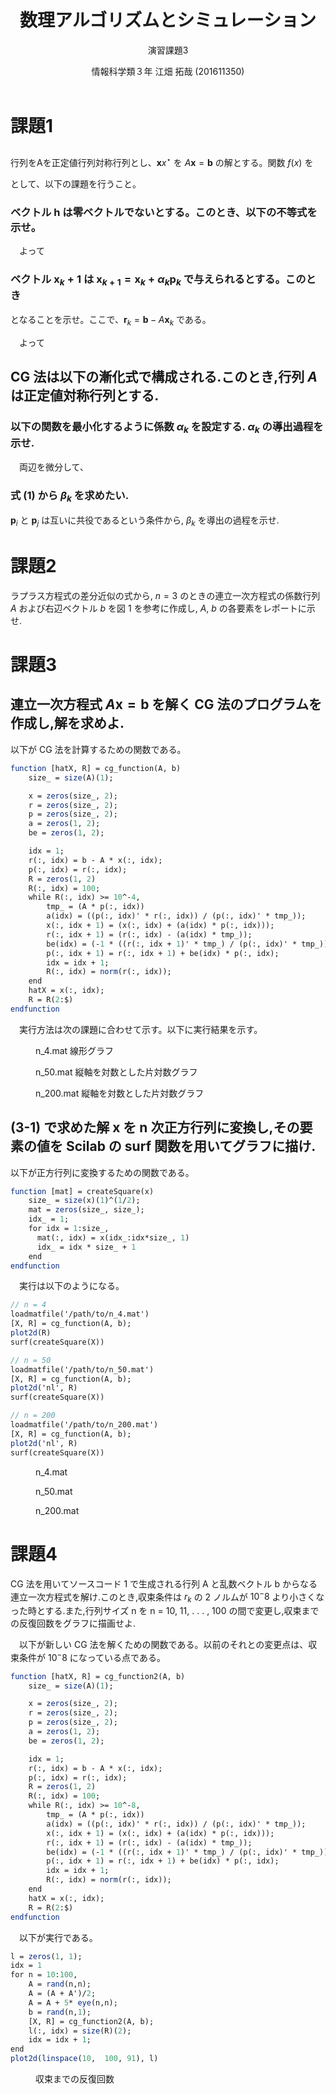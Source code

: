 #+TITLE: 数理アルゴリズムとシミュレーション
#+SUBTITLE: 演習課題3
#+AUTHOR: 情報科学類３年 江畑 拓哉 (201611350)
# This is a Bibtex reference
#+OPTIONS: ':nil *:t -:t ::t <:t H:3 \n:t arch:headline ^:nil
#+OPTIONS: author:t broken-links:nil c:nil creator:nil
#+OPTIONS: d:(not "LOGBOOK") date:nil e:nil email:nil f:t inline:t num:t
#+OPTIONS: p:nil pri:nil prop:nil stat:t tags:t tasks:t tex:t
#+OPTIONS: timestamp:nil title:t toc:nil todo:t |:t
#+DATE: 
#+LANGUAGE: en
#+SELECT_TAGS: export
#+EXCLUDE_TAGS: noexport
#+CREATOR: Emacs 24.5.1 (Org mode 9.1.4)
#+LATEX_CLASS: ma-simu
#+LATEX_CLASS_OPTIONS: 
#+LaTeX_CLASS_OPTIONS:
#+DESCRIPTION:
#+KEYWORDS:
#+STARTUP: indent overview inlineimages

* 課題1
** 
行列をAを正定値行列対称行列とし、$\bm{x}x^\star$ を $A\bm{x} = \bm{b}$ の解とする。関数 $f(x)$ を
\begin{eqnarray*}
f(\bm{x}) = 1/2 (\bm{x}, A\bm{x}) - (\bm{x}, \bm{b}) 
\end{eqnarray*} 
として、以下の課題を行うこと。
*** ベクトル $\bm{h}$ は零ベクトルでないとする。このとき、以下の不等式を示せ。

\begin{eqnarray*}
f(\bm{x} + \bm{h}) > f(\bm{x}^\star)  
\end{eqnarray*}
\newline
\begin{eqnarray*}
f(\bm{x} + \bm{h}) - f(\bm{x}^\star)& \\
&=& 1/2 (\bm{x}^\star + \bm{h},  A(\bm{x}^\star + \bm{h})) - (\bm{x}^\star + \bm{h}, \bm{b}) -1/2 (\bm{x}^\star, A\bm{x}^\star) + (\bm{x}^\star , \bm{b})\\
&=& 1/2 (\bm{x}^\star,  A\bm{h}) + 1/2 (\bm{h},  A\bm{x}^\star) + 1/2 (\bm{h},  A\bm{h}) - (\bm{h},  A\bm{x}^\star) \\
&=& 1/2 (\bm{h}, A\bm{x}^\star) + 1/2 (\bm{h},  A\bm{x}^\star) + 1/2 (\bm{h},  A\bm{h}) - (\bm{h},  A\bm{x}^\star) \\
&=& 1/2 (\bm{h},  A\bm{h}) > 0
\end{eqnarray*}
　よって
\begin{eqnarray*}
f(\bm{x} + \bm{h}) > f(\bm{x}^\star)  
\end{eqnarray*}
*** ベクトル $\bm{x}_k+1$ は $\bm{x}_{k+1} = \bm{x}_k + \alpha_k \bm{p}_k$ で与えられるとする。このとき
\begin{eqnarray*}
f(\bm{x}_{k+1}) = 1/2 \alpha_k^2(\bm{p}_k, A\bm{p}_k) - \alpha(\bm{p}_k, \bm{r}_k) + f(\bm{x}_k)
\end{eqnarray*}
となることを示せ。ここで、$\bm{r}_k = \bm{b} - A\bm{x}_k$ である。
\begin{eqnarray*}
f(\bm{x}_{k+1}) - f(\bm{x}_{k})& \\
&=& f(\bm{x}_k + \alpha_k \bm{p}_k) - f(\bm{x}_k)\\
&=& 1/2(\bm{x}_k + \alpha_k \bm{p}_k, A(\bm{x}_k + \alpha_k \bm{p}_k)) - (\bm{x}_k + \alpha_k \bm{p}_k, \bm{b}) - 1/2(\bm{x}_k, A\bm{x}_k) + (\bm{x}_k, \bm{b})\\
&=& 1/2 \alpha_k (\bm{x}_k, A  \bm{p}_k) + 1/2 \alpha_k (\bm{p}_k , A \bm{x}_k) + 1/2 \alpha_k^2 (\bm{p}_k , A \bm{p}_k)- \alpha_k (\bm{p}_k, \bm{r}_k + A\bm{x}_k) \\ 
&=& 1/2 \alpha_k (\bm{p}_k, A \bm{x}_k ) + 1/2 \alpha_k (\bm{p}_k , A \bm{x}_k) + 1/2 \alpha_k^2 (\bm{p}_k , A \bm{p}_k)- \alpha_k (\bm{p}_k, \bm{r}_k ) - \alpha_k (\bm{p}_k, A\bm{x}_k)\\ 
&=&  1/2 \alpha_k^2 (\bm{p}_k , A \bm{p}_k)- \alpha_k (\bm{p}_k, \bm{r}_k )\\ 
\end{eqnarray*}
　よって
\begin{eqnarray*}
f(\bm{x}_{k+1}) = 1/2 \alpha_k^2(\bm{p}_k, a\bm{p}_k) - \alpha(\bm{p}_k, \bm{r}_k) + f(\bm{x}_k)
\end{eqnarray*}
** CG 法は以下の漸化式で構成される.このとき,行列 $A$ は正定値対称行列とする.
\begin{eqnarray}
\bm{x}_{k+1} &=& \bm{x}_k + \alpha_k \bm{p}_k \notag\\
\bm{r}_{k+1} &=& \bm{r}_k - \alpha_k A\bm{p}_k \notag\\
\bm{p}_{k+1} &=& \bm{r}_{k+1} + \beta_k \bm{p}_k
\end{eqnarray}
*** 以下の関数を最小化するように係数 $\alpha_k$ を設定する. $\alpha_k$ の導出過程を示せ.
\begin{eqnarray*}
f(\bm{x}_{k+1}) = 1/2 \alpha_k^2(\bm{p}_k, A\bm{p}_k) - \alpha_k (\bm{p}_k, \bm{r}_k) + f(\bm{x}_k)
\end{eqnarray*}

　両辺を微分して、
\begin{eqnarray*}
\frac{\partial}{\partial \alpha_k} f(\bm{x}_k) = \alpha_k (\bm{p}_k, A\bm{p}_k) - (\bm{p}_k, \bm{r}_k)
\end{eqnarray*}
\begin{eqnarray*}
\alpha_k = 
\frac{(\bm{p}_k, \bm{r}_k)}{(\bm{p}_k, A\bm{p}_k)}
\end{eqnarray*}
*** 式 (1) から $\beta_k$ を求めたい. 
$\bm{p}_i$ と $\bm{p}_j$ は互いに共役であるという条件から, $\beta_k$ を導出の過程を示せ.

\begin{eqnarray*}
(\bm{p}_{k+1}, A\bm{p}_k) &=& (\bm{r}_{k+1} + \beta_k \bm{p}_k, A\bm{p}_k) \\
&=& (\bm{r}_{k+1}, A\bm{p}_k) + \beta_k (\bm{p}_k, A\bm{p}_k)\\
&=& 0
\end{eqnarray*}
\begin{eqnarray*}
\beta_k = 
- \frac{(\bm{r}_{k+1}, A\bm{p}_k)}{(\bm{p}_k, A\bm{p}_k)}

\end{eqnarray*}
* 課題2
ラプラス方程式の差分近似の式から, $n = 3$ のときの連立一次方程式の係数行列 $A$ および右辺ベクトル $b$ を図 1 を参考に作成し, $A$, $b$ の各要素をレポートに示せ.
\begin{eqnarray*}
4 u_{1,1} - (u_{2,1} + u_{0,1} + u_{1, 2} + u_{1, 0}) &=& 0 \\
4 u_{1,2} - (u_{2,2} + u_{0,2} + u_{1, 3} + u_{1, 1}) &=& 0 \\
4 u_{1,3} - (u_{2,3} + u_{0,3} + u_{1, 4} + u_{1, 2}) &=& 0 \\
4 u_{2,1} - (u_{3,1} + u_{1,1} + u_{2, 2} + u_{2, 0}) &=& 0 \\
4 u_{2,2} - (u_{3,2} + u_{1,2} + u_{2, 3} + u_{2, 1}) &=& 0 \\
4 u_{2,3} - (u_{3,3} + u_{1,3} + u_{2, 4} + u_{2, 2}) &=& 0 \\
4 u_{3,1} - (u_{4,1} + u_{2,1} + u_{3, 2} + u_{3, 0}) &=& 0 \\
4 u_{3,2} - (u_{4,2} + u_{2,2} + u_{3, 3} + u_{3, 1}) &=& 0 \\
4 u_{3,3} - (u_{4,3} + u_{2,3} + u_{3, 4} + u_{3, 2}) &=& 0 \\
\end{eqnarray*}

\begin{eqnarray*}
4 u_{1,1} - (u_{2,1}           + u_{1, 2}           ) &=& u_{0,1} + u_{1, 0}\\
4 u_{1,2} - (u_{2,2}           + u_{1, 3} + u_{1, 1}) &=& u_{0,2} \\
4 u_{1,3} - (u_{2,3}           + u_{1, 4} + u_{1, 2}) &=& u_{0,3} \\
4 u_{2,1} - (u_{3,1} + u_{1,1} + u_{2, 2}           ) &=& u_{2, 0} \\
4 u_{2,2} - (u_{3,2} + u_{1,2} + u_{2, 3} + u_{2, 1}) &=& 0 \\
4 u_{2,3} - (u_{3,3} + u_{1,3}            + u_{2, 2}) &=& u_{2, 4} \\
4 u_{3,1} - (          u_{2,1} + u_{3, 2}           ) &=& u_{4,1} + u_{3, 0} \\
4 u_{3,2} - (          u_{2,2} + u_{3, 3} + u_{3, 1}) &=& u_{4,2} \\
4 u_{3,3} - (          u_{2,3}            + u_{3, 2}) &=& u_{4,3} + u_{3, 4}\\
\end{eqnarray*}

\begin{eqnarray*}
\left(
\begin{array}{ccccccccc}
4 & -1 & 0 & -1 & 0 & 0 & 0 & 0 & 0 \\
-1 & 4 & -1 & 0 & -1 & 0 & 0 & 0 & 0 \\
0 & -1 & 4 & 0 & 0 & -1 & 0 & 0 & 0 \\
-1 & 0 & 0 & 4 & -1 & 0 & -1 & 0 & 0 \\
0 & -1 & 0 & -1 & 4 & -1 & 0 & -1 & 0 \\
0 & 0 & -1 & 0 & -1 & 4 & 0 & 0 & -1 \\
0 & 0 & 0 & -1 & 0 & 0 & 4 & -1 & 0 \\
0 & 0 & 0 & 0 & 0 & -1 & 0 & -1 & 4 \\
\end{array}
\right)
\left(
\begin{array}{c}
u_{1,1} \\
u_{1,2} \\
u_{1,3} \\
u_{2,1} \\
u_{2,2} \\
u_{2,3} \\
u_{3,1} \\
u_{3,2} \\
u_{3,3} \\
\end{array}
\right)
=
\left(
\begin{array}{c}

u_{0,1} + u_{1, 0}\\
u_{0,2} \\          
u_{0,3} \\          
u_{2, 0} \\         
0 \\                
u_{2, 4} \\         
u_{4,1} + u_{3, 0} \\
u_{4,2} \\          
u_{4,3} + u_{3, 4}\\
\end{array}
\right)
\end{eqnarray*}
\begin{eqnarray*}
A\bm{x} = \bm{b}
\end{eqnarray*}
* 課題3
** 連立一次方程式 $A\bm{x} = \bm{b}$ を解く CG 法のプログラムを作成し,解を求めよ.
以下が CG 法を計算するための関数である。
#+begin_src scilab
function [hatX, R] = cg_function(A, b)
    size_ = size(A)(1);
    
    x = zeros(size_, 2);
    r = zeros(size_, 2);
    p = zeros(size_, 2);
    a = zeros(1, 2);
    be = zeros(1, 2);
    
    idx = 1;
    r(:, idx) = b - A * x(:, idx);
    p(:, idx) = r(:, idx);
    R = zeros(1, 2)
    R(:, idx) = 100;
    while R(:, idx) >= 10^-4,
        tmp_ = (A * p(:, idx))
        a(idx) = ((p(:, idx)' * r(:, idx)) / (p(:, idx)' * tmp_));
        x(:, idx + 1) = (x(:, idx) + (a(idx) * p(:, idx)));
        r(:, idx + 1) = (r(:, idx) - (a(idx) * tmp_));
        be(idx) = (-1 * ((r(:, idx + 1)' * tmp_) / (p(:, idx)' * tmp_)))
        p(:, idx + 1) = r(:, idx + 1) + be(idx) * p(:, idx);
        idx = idx + 1;
        R(:, idx) = norm(r(:, idx));
    end
    hatX = x(:, idx);
    R = R(2:$)
endfunction
#+end_src
　実行方法は次の課題に合わせて示す。以下に実行結果を示す。
#+CAPTION: n_4.mat 線形グラフ
#+ATTR_LATEX: :width 10cm
[[./3-1-1.png]]
#+CAPTION: n_50.mat 縦軸を対数とした片対数グラフ
#+ATTR_LATEX: :width 10cm
[[./3-1-2.png]]
#+CAPTION: n_200.mat 縦軸を対数とした片対数グラフ
#+ATTR_LATEX: :width 10cm
[[./3-1-3.png]]
** (3-1) で求めた解 x を n 次正方行列に変換し,その要素の値を Scilab の surf 関数を用いてグラフに描け.
以下が正方行列に変換するための関数である。
#+begin_src scilab
function [mat] = createSquare(x)
    size_ = size(x)(1)^(1/2);
    mat = zeros(size_, size_);
    idx_ = 1;
    for idx = 1:size_,
      mat(:, idx) = x(idx_:idx*size_, 1)
      idx_ = idx * size_ + 1
    end
endfunction
#+end_src

　実行は以下のようになる。
#+begin_src scilab
// n = 4
loadmatfile('/path/to/n_4.mat')
[X, R] = cg_function(A, b);
plot2d(R)
surf(createSquare(X))

// n = 50
loadmatfile('/path/to/n_50.mat')
[X, R] = cg_function(A, b);
plot2d('nl', R)
surf(createSquare(X))

// n = 200
loadmatfile('/path/to/n_200.mat')
[X, R] = cg_function(A, b);
plot2d('nl', R)
surf(createSquare(X))
#+end_src


#+CAPTION: n_4.mat
#+ATTR_LATEX: :width 10cm
[[./3-2-1.png]]
#+CAPTION: n_50.mat
#+ATTR_LATEX: :width 10cm
[[./3-2-2.png]]
#+CAPTION: n_200.mat
#+ATTR_LATEX: :width 10cm
[[./3-2-3.png]]
* 課題4 
CG 法を用いてソースコード 1 で生成される行列 A と乱数ベクトル b からなる連立一次方程式を解け.このとき,収束条件は $r_k$ の 2 ノルムが $10^−8$ より小さくなった時とする.また,行列サイズ n を n = 10, 11, . . . , 100 の間で変更し,収束までの反復回数をグラフに描画せよ.

　以下が新しい CG 法を解くための関数である。以前のそれとの変更点は、収束条件が $10^-8$ になっている点である。
#+begin_src scilab
function [hatX, R] = cg_function2(A, b)
    size_ = size(A)(1);
    
    x = zeros(size_, 2);
    r = zeros(size_, 2);
    p = zeros(size_, 2);
    a = zeros(1, 2);
    be = zeros(1, 2);
    
    idx = 1;
    r(:, idx) = b - A * x(:, idx);
    p(:, idx) = r(:, idx);
    R = zeros(1, 2)
    R(:, idx) = 100;
    while R(:, idx) >= 10^-8,
        tmp_ = (A * p(:, idx))
        a(idx) = ((p(:, idx)' * r(:, idx)) / (p(:, idx)' * tmp_));
        x(:, idx + 1) = (x(:, idx) + (a(idx) * p(:, idx)));
        r(:, idx + 1) = (r(:, idx) - (a(idx) * tmp_));
        be(idx) = (-1 * ((r(:, idx + 1)' * tmp_) / (p(:, idx)' * tmp_)))
        p(:, idx + 1) = r(:, idx + 1) + be(idx) * p(:, idx);
        idx = idx + 1;
        R(:, idx) = norm(r(:, idx));
    end
    hatX = x(:, idx);
    R = R(2:$)
endfunction
#+end_src

　以下が実行である。
#+begin_src scilab
l = zeros(1, 1);
idx = 1
for n = 10:100,
    A = rand(n,n);
    A = (A + A')/2;
    A = A + 5* eye(n,n);
    b = rand(n,1);
    [X, R] = cg_function2(A, b);
    l(:, idx) = size(R)(2);
    idx = idx + 1;
end 
plot2d(linspace(10,  100, 91), l)
#+end_src
#+CAPTION: 収束までの反復回数
#+ATTR_LATEX: :width 10cm
[[./4.png]]
